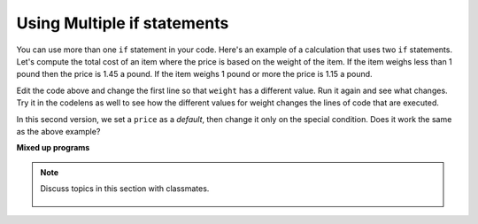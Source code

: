 ..  Copyright (C)  Mark Guzdial, Barbara Ericson, Briana Morrison
    Permission is granted to copy, distribute and/or modify this document
    under the terms of the GNU Free Documentation License, Version 1.3 or
    any later version published by the Free Software Foundation; with
    Invariant Sections being Forward, Prefaces, and Contributor List,
    no Front-Cover Texts, and no Back-Cover Texts.  A copy of the license
    is included in the section entitled "GNU Free Documentation License".

.. 	qnum::
	:start: 1
	:prefix: csp-12-3-

.. highlight:: python
   :linenothreshold: 3

Using Multiple if statements
====================================

You can use more than one ``if`` statement in your code.  Here's an example of a calculation that uses two ``if`` statements.  Let's compute the total cost of an item where the price is based on the weight of the item.  If the item weighs less than 1 pound then the price is 1.45 a pound.  If the item weighs 1 pound or more the price is 1.15 a pound.

.. activecode:: Price_If
    :tour_1: "Structural Tour"; 1: c1-line1; 2-3: c1-line2-3; 4-5: c1-line4-5; 6: c1-line6; 7-9: c3f-line7-9;

    weight = 0.5
    if weight < 1:
    	price = 1.45
    if weight >= 1:
    	price = 1.15
    total = weight * price
    print(weight)
    print(price)
    print(total)

Edit the code above and change the first line so that ``weight`` has a different value. Run it again and see what changes.  Try it in the codelens as well to see how the different values for weight changes the lines of code that are executed.

In this second version, we set a ``price`` as a *default*, then change it only on the special condition. Does it work the same as the above example?

.. activecode:: Price_If_Default
  :tour_1: "Structural Tour"; 1: c2-line1; 2: c2-line2; 3-4: c2-line3-4; 5: c2-line5; 6-8: c3f-line7-9;

  weight = 0.5
  price = 1.45
  if weight >= 1:
      price = 1.15
  total = weight * price
  print(weight)
  print(price)
  print(total)

.. mchoice:: 12_3_1_Price_If_Equivalent
  :answer_a: No, they're always the same.
  :answer_b: Yes, they're different if the weight is exactly 1 pound.
  :answer_c: Yes, they're different if the weight is under 1 pound.
  :answer_d: Yes, they're different if the weight is over 1 pound.
  :correct: a
  :feedback_a: The end result is the same.
  :feedback_b: If the weight is exactly 1 pound the price will be 1.15 in both programs.
  :feedback_c: If the weight is under 1 pound the price will be 1.45 in both programs.
  :feedback_d: If the weight is over 1 pound the price will be 1.15 in both programs.

   Are there values for weight that make the two programs above print different results when the same weight is used in both programs?

**Mixed up programs**

.. parsonsprob:: 12_3_2_Price_By_Weight

   The following program should calculate the total price, but the lines are mixed up.   The price is based on the weight.  Items that weigh less than 2 pounds should cost 1.5.  Items that weigh more than 2 pounds should cost 1.3.   Drag the blocks from the left and place them in the correct order on the right.  Be sure to also indent correctly! Click on <i>Check Me</i> to see if you are right. You will be told if any of the lines are in the wrong order or have the wrong indention.</p>
   -----
   weight = 0.5
   numItems = 5
   if weight < 2:
   =====
       price = 1.50
   =====
   if weight >= 2:
   =====
       price = 1.30
   =====
   total = weight * price
   =====
   print(weight)
   print(price)
   print(total)

.. tabbed:: 12_3_3_WSt

        .. tab:: Question

           Write the code to calculate and print the cost of a 14 mile cab ride. If the distance traveled is less than or equal to 12 miles the cost is $2.00 a mile, and if the distance traveled is more than 12 miles the cost is $1.50 a mile.

           .. activecode::  12_3_3_WSq
               :nocodelens:

        .. tab:: Answer

          .. activecode::  12_3_3_WSa
              :nocodelens:

              distance = 14
              # SET CONDITIONS
              if distance <= 12:
                  rate = 2.00
              if distance > 12:
                  rate = 1.50
              # CALCULATE TRIP COST
              total = distance * rate
              print("Total cost of trip: " + str(total))

        .. tab:: Discussion

            .. disqus::
                :shortname: cslearn4u
                :identifier: studentcsp_12_3_3_WSq

.. note::

    Discuss topics in this section with classmates.

      .. disqus::
          :shortname: cslearn4u
          :identifier: studentcsp_12_3
